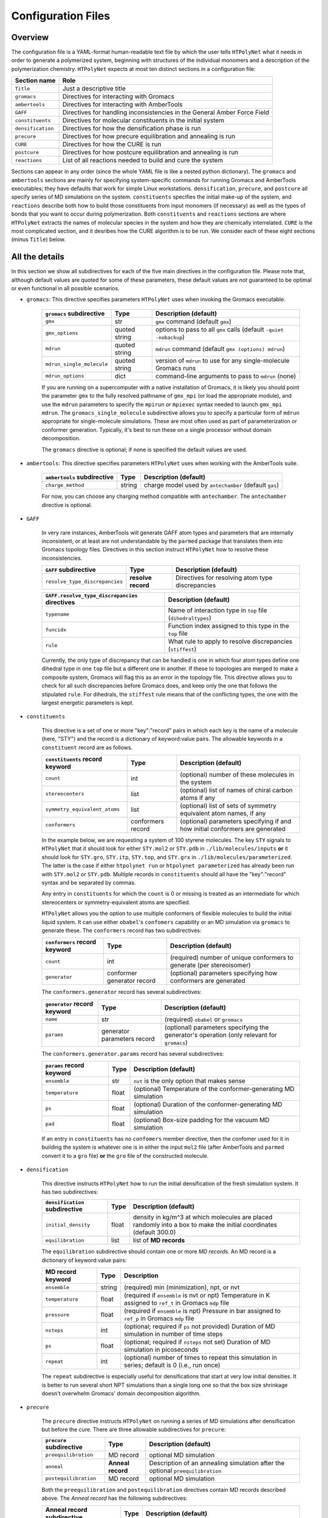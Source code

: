 .. _configuration_files:

Configuration Files
-------------------

Overview
^^^^^^^^

The configuration file is a YAML-format human-readable text file by which the user tells ``HTPolyNet`` what it needs in order to generate a polymerized system, beginning with structures of the individual monomers and a description of the polymerization chemistry.  ``HTPolyNet`` expects at most ten distinct sections in a configuration file:

=================   =====================  
Section name        Role 
=================   =====================  
``Title``           Just a descriptive title
``gromacs``         Directives for interacting with Gromacs
``ambertools``      Directives for interacting with AmberTools
``GAFF``            Directives for handling inconsistencies in the General Amber Force Field
``constituents``    Directives for molecular constituents in the initial system
``densification``   Directives for how the densification phase is run
``precure``         Directives for how precure equilibration and annealing is run
``CURE``            Directives for how the CURE is run
``postcure``        Directives for how postcure equilibration and annealing is run
``reactions``       List of all reactions needed to build and cure the system
=================   =====================  

Sections can appear in any order (since the whole YAML file is like a nested python dictionary).  The ``gromacs`` and ``ambertools`` sections are mainly for specifying system-specific commands for running Gromacs and AmberTools executables; they have defaults that work for simple Linux workstations. ``densification``, ``precure``, and ``postcure`` all specify series of MD simulations on the system.  ``constituents`` specifies the initial make-up of the system, and ``reactions`` describe both how to build those constituents from input monomers (if necessary) as well as the types of bonds that you want to occur during polymerization.  Both ``constituents`` and ``reactions`` sections are where ``HTPolyNet`` extracts the names of molecular species in the system and how they are chemically interrelated.  ``CURE`` is the most complicated section, and it desribes how the CURE algorithm is to be run.  We consider each of these eight sections (minus ``Title``) below.

All the details
^^^^^^^^^^^^^^^

In this section we show all subdirectives for each of the five main directives in the configuration file.  Please note that, although default values are quoted for some of these parameters, these default values are *not* guaranteed to be optimal or even functional in all possible scenarios.

* ``gromacs``:  This directive specifies parameters ``HTPolyNet`` uses when invoking the Gromacs executable.
  
    =====================================    ==============  =====================
    ``gromacs`` subdirective                 Type            Description (default)
    =====================================    ==============  =====================
    ``gmx``                                  str             ``gmx`` command (default ``gmx``)
    ``gmx_options``                          quoted string   options to pass to all ``gmx`` calls (default ``-quiet -nobackup``)
    ``mdrun``                                quoted string   ``mdrun`` command (default ``gmx (options) mdrun``)
    ``mdrun_single_molecule``                quoted string   version of ``mdrun`` to use for any single-molecule Gromacs runs
    ``mdrun_options``                        dict            command-line arguments to pass to ``mdrun`` (none)
    =====================================    ==============  =====================

    If you are running on a supercomputer with a native installation of Gromacs, it is likely you should point the parameter ``gmx`` to the fully resolved pathname of ``gmx_mpi`` (or load the appropriate module), and use the ``mdrun`` parameters to specify the ``mpirun`` or ``mpiexec`` syntax needed to launch ``gmx_mpi mdrun``.  The ``gromacs_single_molecule`` subdirective allows you to specify a particular form of ``mdrun`` appropriate for single-molecule simulations.  These are most often used as part of parameterization or conformer generation.  Typically, it's best to run these on a single processor without domain decomposition.

    The ``gromacs`` directive is optional; if none is specified the default values are used.

* ``ambertools``:  This directive specifies parameters ``HTPolyNet`` uses when working with the AmberTools suite.

    =====================================    ==============  =====================
    ``ambertools`` subdirective              Type            Description (default)
    =====================================    ==============  =====================
    ``charge_method``                        string          charge model used by ``antechamber`` (default ``gas``)
    =====================================    ==============  =====================

    For now, you can choose any charging method compatible with ``antechamber``.  The ``antechamber`` directive is optional.

* ``GAFF``

    In very rare instances, AmberTools will generate GAFF atom types and parameters that are internally inconsistent, or at least are not understandable by the ``parmed`` package that translates them into Gromacs topology files.  Directives in this section instruct ``HTPolyNet`` how to resolve these inconsistencies.  

    =====================================    ==================  =====================
    ``GAFF`` subdirective                    Type                Description (default)
    =====================================    ==================  =====================
    ``resolve_type_discrepancies``           **resolve record**  Directives for resolving atom type discrepancies
    =====================================    ==================  =====================


    ==============================================    =========================================
    ``GAFF.resolve_type_discrepancies`` directives    Description (default)
    ==============================================    =========================================
    ``typename``                                      Name of interaction type in ``top`` file (``dihedraltypes``)
    ``funcidx``                                       Function index assigned to this type in the ``top`` file
    ``rule``                                          What rule to apply to resolve discrepancies (``stiffest``)
    ==============================================    =========================================

    Currently, the only type of discrepancy that can be handled is one in which four atom types define one dihedral type in one ``top`` file but a different one in another.  If these to topologies are merged to make a composite system, Gromacs will flag this as an error in the topology file.  This directive allows you to check for all such discrepancies before Gromacs does, and keep only the one that follows the stipulated ``rule``.  For dihedrals, the ``stiffest`` rule means that of the conflicting types, the one with the largest energetic parameters is kept.

* ``constituents``
  
    This directive is a set of one or more "key":"record" pairs in which each key is the name of a molecule (here, "STY") and the record is a dictionary of keyword:value pairs.  The allowable keywords in a ``constituent`` record are as follows.

    =====================================    =================  =====================
    ``constituents`` record keyword          Type               Description (default)
    =====================================    =================  =====================
    ``count``                                int                (optional) number of these molecules in the system
    ``stereocenters``                        list               (optional) list of names of chiral carbon atoms if any
    ``symmetry_equivalent_atoms``            list               (optional) list of sets of symmetry equivalent atom names, if any
    ``conformers``                           conformers record  (optional) parameters specifying if and how initial conformers are generated
    =====================================    =================  =====================

    In the example below, we are requesting a system of 100 styrene molecules.  The key ``STY`` signals to ``HTPolyNet`` that it should look for either ``STY.mol2`` or ``STY.pdb`` in ``./lib/molecules/inputs`` **or** it should look for ``STY.gro``, ``STY.itp``, ``STY.top``, and ``STY.grx`` in ``./lib/molecules/parameterized``.  The latter is the case if either ``htpolynet run`` or ``htpolynet parameterized`` has already been run with ``STY.mol2`` or ``STY.pdb``.  Multiple records in ``constituents`` should all have the "key":"record" syntax and be separated by commas.

    Any entry in ``constituents`` for which the ``count`` is 0 or missing is treated as an intermediate for which stereocenters or symmetry-equivalent atoms are specified.

    ``HTPolyNet`` allows you the option to use multiple conformers of flexible molecules to build the initial liquid system.  It can use either ``obabel``'s ``confomers`` capability or an MD simulation via ``gromacs`` to generate these.  The ``conformers`` record has two subdirectives:

    =====================================    ==========================  =====================
    ``conformers`` record keyword            Type                        Description (default)
    =====================================    ==========================  =====================
    ``count``                                int                         (required) number of unique conformers to generate (per stereoisomer)
    ``generator``                            conformer generator record  (optional) parameters specifying how conformers are generated
    =====================================    ==========================  =====================

    The ``conformers.generator`` record has several subdirectives:

    =====================================    ===========================  =====================
    ``generator`` record keyword             Type                         Description (default)
    =====================================    ===========================  =====================
    ``name``                                 str                          (required) ``obabel`` or ``gromacs``
    ``params``                               generator parameters record  (optional) parameters specifying the generator's operation (only relevant for ``gromacs``)
    =====================================    ===========================  =====================

    The ``conformers.generator.params`` record has several subdirectives:

    =====================================    ===========================  =====================
    ``params`` record keyword                Type                         Description (default)
    =====================================    ===========================  =====================
    ``ensemble``                             str                          ``nvt`` is the only option that makes sense
    ``temperature``                          float                        (optional) Temperature of the conformer-generating MD simulation
    ``ps``                                   float                        (optional) Duration of the conformer-generating MD simulation
    ``pad``                                  float                        (optional) Box-size padding for the vacuum MD simulation
    =====================================    ===========================  =====================

    If an entry in ``constituents`` has no ``confomers`` member directive, then the confomer used for it in building the system is whatever one is in either the input ``mol2`` file (after AmberTools and ``parmed`` convert it to a ``gro`` file) **or** the ``gro`` file of the constructed molecule.

* ``densification``

    This directive instructs ``HTPolyNet`` how to run the initial densification of the fresh simulation system.  It has two subdirectives:

    =====================================    ==============  =====================
    ``densification`` subdirective           Type            Description (default)
    =====================================    ==============  =====================
    ``initial_density``                      float           density in kg/m^3 at which molecules are placed randomly into a box to make the initial coordinates (default 300.0)
    ``equilibration``                        list            list of **MD records** 
    =====================================    ==============  =====================

    The ``equilibration`` subdirective should contain one or more *MD records*. An MD record is a dictionary of keyword:value pairs:

    =====================================    ==============  =====================
    MD record keyword                        Type            Description
    =====================================    ==============  =====================
    ``ensemble``                             string          (required) min (minimization), npt, or nvt
    ``temperature``                          float           (required if ``ensemble`` is nvt or npt) Temperature in K assigned to ``ref_t`` in Gromacs ``mdp`` file
    ``pressure``                             float           (required if ``ensemble`` is npt) Pressure in bar assigned to ``ref_p`` in Gromacs ``mdp`` file
    ``nsteps``                               int             (optional; required if ``ps`` not provided) Duration of MD simulation in number of time steps
    ``ps``                                   float           (optional; required if ``nsteps`` not set) Duration of MD simulation in picoseconds
    ``repeat``                               int             (optional) number of times to repeat this simulation in series; default is 0 (i.e., run once)
    =====================================    ==============  =====================

    The ``repeat`` subdirective is especially useful for densifications that start at very low initial densities.  It is better to run several short NPT simulations than a single long one so that the box size shrinkage doesn't overwhelm Gromacs' domain decomposition algorithm.

* ``precure``
    
    The ``precure`` directive instructs ``HTPolyNet`` on running a series of MD simulations after densification but before the cure.  There are three allowable subdirectives for ``precure``: 

    =====================================    =================    =====================
    ``precure`` subdirective                 Type                 Description (default)
    =====================================    =================    =====================
    ``preequilibration``                     MD record            optional MD simulation
    ``anneal``                               **Anneal record**    Description of an annealing simulation after the optional ``preequilibration``
    ``postequilibration``                    MD record            optional MD simulation         
    =====================================    =================    =====================

    Both the ``preequilibration`` and ``postequilibration`` directives contain MD records described above.  The *Anneal record* has the following subdirectives:

    =====================================    =================    =====================
    Anneal record subdirective               Type                 Description (default)
    =====================================    =================    =====================
    ``ncycles``                              int                  number of annealing cycles
    ``initial_temperature``                  float                (optional) Initial temperaure in K, really only sets the ``gen-temp`` ``mdp`` parameter 
    ``cycle_segments``                       list                 list of **cycle records**
    =====================================    =================    =====================

    A **cycle record** corresponds to an "annealing-point" in the Gromacs ``mdp`` file.  

    =====================================    =================    =====================
    Cycle record subdirective                Type                 Description (default)
    =====================================    =================    =====================
    ``T``                                    float                Targe temperature in K 
    ``ps``                                   float                cycle duration; if prior ``T`` is different, simulation is *brought to* this ``T`` in this amount of time; if prior ``T`` is the same, simulation is *held at* this ``T`` for this amount of time.
    =====================================    =================    =====================

    Each cycle consists of one pass through the cycle segments.  In the example here, one cycle consists of Gromacs taking the system from 300 to 600 K in the first 20 ps, then holding at 600 for 20 pm, then reducing to 300 K over 20 ps and holding it there for 20 ps.

* ``CURE``
   
    This directive contains all instructions governing the :ref:`CURE algorithm <cure_section>`.  There are five possible subdirectives:

    =====================================    =================    =====================
    ``CURE`` subdirective                    Type                 Description (default)
    =====================================    =================    =====================
    ``controls``                             list                 Control parameter values
    ``drag``                                 list                 Dragging parameter values
    ``relax``                                list                 Bond relaxation parameter values
    ``equilibrate``                          MD record            CURE iteration equilibration parameters
    ``gromacs``                              list                 any ``mdp`` keyword:value pairs to include in all ``mdp`` files in the ``CURE`` sequence
    =====================================    =================    =====================

    * ``CURE.controls`` parameters

        =================================    =================   ======================
        ``CURE.controls`` parameter          Type                Description (default)
        =================================    =================   ======================
        ``initial_search_radius``            float               initial search radius in nm (default 0.5)
        ``radial_increment``                 float               increment by which search radius is increased if no bonds are found at current radius (default 0.25 nm)
        ``max_iterations``                   int                 absolute maximum number of allowed iterations (default 150), 
        ``desired_conversion``               float [0-1]         target conversion between 0 and 1.0 (default 0.95)
        ``late_threshhold``                  float [0-1]         conversion above which bond probabilities are ignored
        =================================    =================   ======================

.. _cure.drag:

    * ``CURE.drag`` parameters:  Dragging refers to a series of MD simulations (called "stages") in which harmonic restraints are applied to each pair of atoms assigned to form a bond, but **before** the bonds actually form.  Dragging is useful to reduce 1-4 distances that ultimately arise when bonds form.  Each stage in the series uses a specially modified topology file in which "new" bonds of type 6 are added, one for each pair of to-be-bonded atoms. Each of these bonds has a parameter ``kb``, the spring constant, and ``b0``, the equilibrium length.  The ``drag`` directive governs how those ``b0`` parameters are linearly decreased through the set of stages to slowly bring the atoms closer together.   The ``limit`` parameter is the target distance of dragging, and ``increment`` determines the number of stages it will take to get there.

        =================================    =================   ======================
        ``CURE.drag`` parameter              Type                Description (default)
        =================================    =================   ======================
        ``increment``                        float               minimum amount by which target ``drag`` distance is decreased in steps (default 0.08)
        ``limit``                            float               distance in nm to which all bonds are dragged (default 0.3)
        ``equilibration``                    MD record           describes the MD simulations used to equilibrate at each stage 
        =================================    =================   ======================

.. _cure.relax:

    * ``CURE.relax`` parameters:  Relaxation refers to a series of MD simulations (also called "stages") in which the ``kb`` and ``b0`` parameters of each new bond are "attenuated" from a weak (low ``kb``), long (large ``b0``) state to the state dictated by the force field.  The ``increment`` determines the number of stages are performed.

        =================================    =================   ======================
        ``CURE.relax`` parameter             Type                Description (default)
        =================================    =================   ======================
        ``increment``                        float               minimum amount by which ``b0`` parameters are decreased in steps (default 0.08)
        ``equilibration``                    MD record           describes the MD simulations used to equilibrate at each stage 
        =================================    =================   ======================

    * ``gromacs`` parameters:  These parameters govern modification to ``mdp`` files used in the dragging and relaxation MD simulations.  ``HTPolyNet`` adjusts the cutoff distances to conform to the longest unrelaxed bond in the system, and the ``rdefault`` parameter provides the floor below which it will not go any lower.

        =================================    =================   ======================
        ``CURE.gromacs`` parameter           Type                Description (default)
        =================================    =================   ======================
        ``rdefault``                         float               minimum cutoff radius (default 0.9)
        =================================    =================   ======================


* ``postcure`` 

    The ``postcure`` directive instructs ``HTPolyNet`` on running a series of MD simulations after cure.  Its form is identical to that of ``precure``, namely with optional ``preequilibration``, ``anneal``, and ``postequilibration`` subdirectives.

.. _reactions:

* ``reactions``

    The ``reactions`` directive contains a list of **reaction records** that specify the chemisty of any bonds that form to either build molecular constituents or polymers/crosslinks. A reaction is defined by the precise pairs of atom types that become new covalent bonds.  To precisely define each such pair, the reaction must also identify one or more reactant molecules.  Each reaction also names a single product molecule.  HTPolyNet will build oligomer templates using these reactions and then GAFF-parameterize them.  The parameterizations are used during CURE to re-type atoms and reset charges after each new bond is formed.

    ==============================  ==========  =================
    ``reaction`` record directives  Type        Description
    ==============================  ==========  =================
    ``name``                        str         descriptive name
    ``stage``                       str         one of ``cure``, ``cap``, ``build``, or ``param``
    ``probability``                 float       probability that bond will form in one iteration if identified (1.0)
    ``reactants``                   dict        keyword: reactant key, value: reactant molecule name
    ``product``                     str         name of product molecule
    ``atoms``                       dict        keyword: atom key, value: **atom record**
    ``bonds``                       list        list of **bond records**, one item per bond formed in reaction
    ==============================  ==========  =================

    The ``stage`` value signifies how ``HTPolyNet`` uses the reaction.  It will generate GAFF parameters and topologies for any product of a reaction with stage ``cure``, ``cap``, or ``param``.  ``cure`` reactions are those assigned to take place during CURE.  ``cap`` reactions are optional and take place once the CURE has finished; these can be used to revert the active form of any unreacted monomers back to their proper forms.  ``param`` reactions are only performed in the beginning when molecular constituents are being built.  If you want to build the molecular constituents out of simpler monomers, you will likely want to use ``param`` reactions.  
    
    .. 
        Finally, if you have constituents that are themselves made of repeating monomeric components, you need parameterize on one such reaction, and others can be specified to be state ``build``, for which no parameters are generated, only a bond is formed.

    The ``atoms`` directive is a dictionary of atom records where the key is an atom "key", which is referenced in bond record.

    * Atom records uniquely identify atoms in reactants, assigning them a shorthand key that is used in subsequent bond records.
        
        ======================== ============== =================
        Atom record subdirective type           Description
        ======================== ============== =================
        ``reactant``             arb.           Reactant key that references the ``reactants`` directive of the reaction
        ``resid``                int            Residue number in the reactant containing this atom
        ``atom``                 str            Atom name (originates in monomer ``mol2`` or ``pdb`` file)
        ``z``                    int            Number of possible bonds atom can participate in
        ======================== ============== =================

    * Bond records specify the bond(s) that form during this reaction.

        ======================== ============== =================
        Bond record subdirective type           Description
        ======================== ============== =================
        ``atoms``                list           The two atom keys that define the atoms that form the bond
        ``order``                int            Order (1=single, 2=double) of resulting bond
        ======================== ============== =================

    In the example here, we define two unique reactions.  One is the C1-C2 bond that links two styrene monomers, and the other is the *intramolecular* C1-C2 double bond that "reverts" the active form of a monomer back to its "proper" form.  Since that reaction's ``stage`` is ``cap``, this signifies that it is formed only **after** CURE has finished.

A Simple Configuration Example:  Polymerizing styrene
^^^^^^^^^^^^^^^^^^^^^^^^^^^^^^^^^^^^^^^^^^^^^^^^^^^^^

For example, a simple configuration file that describes building a system of polystyrene from a liquid of styrene monomers might look like::

    Title: polystyrene
    constituents: {
        STY: {count: 100}
    }
    densification: {
        initial_density: 300.0,  # kg/m3
        equilibration: [
            { ensemble: min },
            { ensemble: nvt, temperature: 300, ps: 10 },
            { ensemble: npt, temperature: 300, pressure: 10, ps: 200 }
        ]
    }
    precure: {
        preequilibration: {
            ensemble: npt,
            temperature: 300,        # K
            pressure: 1,             # bar
            ps: 200
        },
        anneal: {
            ncycles: 2,
            initial_temperature: 300,
            cycle_segments: [
                { T: 300, ps: 0 },
                { T: 600, ps: 20 },
                { T: 600, ps: 20 },
                { T: 300, ps: 20 },
                { T: 300, ps: 20 }
            ]
        },
        postequilibration: {
            ensemble: npt,
            temperature: 300,        # K
            pressure: 1,             # bar
            ps: 100
        }
    }
    CURE: {
        controls: {
            initial_search_radius: 0.5, # nm
            radial_increment: 0.25,     # nm
            max_iterations: 150, 
            desired_conversion: 0.95
        },
        drag: {
            trigger_distance: 0.6,   # nm
            increment: 0.08,         # nm
            limit: 0.3,              # nm
            equilibration: [
                { ensemble: min },
                { ensemble: nvt, temperature: 600, nsteps: 1000 },
                { ensemble: npt, temperature: 600, pressure: 1, nsteps: 2000 }
            ]
        },
        relax: {
            increment: 0.08,         # nm
            equilibration: [
                { ensemble: min },
                { ensemble: nvt, temperature: 600, nsteps: 1000 },
                { ensemble: npt, temperature: 600, pressure: 1, nsteps: 2000 }
            ]
        },
        equilibrate: {
            ensemble: npt,
            temperature: 300,       # K
            pressure: 1,            # bar
            ps: 100
        },
        gromacs: {
            rdefault: 0.9 # nm
        }
    }
    postcure: {
        anneal: {
            ncycles: 2,
            initial_temperature: 300,
            cycle_segments: [
                { T: 300, ps: 0 },
                { T: 600, ps: 20 },
                { T: 600, ps: 20 },
                { T: 300, ps: 20 },
                { T: 300, ps: 20 }
            ]
        },
        postequilibration: {
            ensemble: npt,
            temperature: 300,       # K
            pressure: 1,            # bar
            ps:  100
        }
    }
    reactions:
    - {
        name:        'sty1_1',
        stage:       cure,
        reactants:   {1: STY, 2: STY},
        product:     STY~C1-C2~STY,
        probability: 1.0,
        atoms: {
            A: {reactant: 1, resid: 1, atom: C1, z: 1},
            B: {reactant: 2, resid: 1, atom: C2, z: 1}
        },
        bonds: [
            {atoms: [A, B], order: 1}
        ]
      }
    - {
        name:         'styCC',
        stage:        cap,
        reactants:    {1: STY},
        product:      STYCC,
        probability:  1.0,
        atoms: {
            A: {reactant: 1, resid: 1, atom: C1, z: 1},
            B: {reactant: 1, resid: 1, atom: C2, z: 1}
        },
        bonds: [
            {atoms: [A, B], order: 2}
        ]
      }

Here is what this configuration specifies.  First, we are starting with 100 styrene molecules.  So, ``HTPolyNet`` expects to find an **input** file name ``STY.mol2`` **or** ``STY.pdb`` in the system or user ``molecules/inputs`` library.  A liquid system of these 100 styrenes is densified starting from an initial density of 300 kg/m\ :sup:`3`\ using first an energy minimzation, then an NVT MD simulation at 300 K for 10 picoseconds, then an NPT MD simulation at 300 K and 10 bar for 200 ps.  (The 10 bar helps to ensure rapid densification, but don't feel pressured to use it.)  To prepare for cure, the system is brought to 1 bar in the precure stage, where it is also annealed by raising the temprature from 300 to 600 K and bringing it back down, for two cycles.  The CURE is run such that 

1. The search radius begins at 0.5 nm and goes up in increments of 0.25 nm;
2. The algorithm bails out after 150 iterations; and
3. The desired cure conversion is 95%;

Prebond dragging is permitted if any newly identified bond is more than 0.6 nm in length, and the dragging happens in increments of 0.08 nm and each increment involves an energy minimization, an NVT MD simulation, and an NPT MD simulation, all at 600 K. (I find curing at elevated temperature keeps the system from jamming up, but don't feel forced to use this temperature.)  Bond relaxation takes place using a similar series of MD stages.  Remember that dragging is performed on the system **before** bonds are formed and atoms deleted, while bond relaxation occurs **after** the bonds are formed and the sacrificial, valence-conserving H atoms are deleted.  Finally, when all new bonds are relaxed, a single NPT MD simulation is performed to end an iteration.  Postcure involves an annealing simulation much like the precure stage, followed by an NPT MD simulation.

Finally, we stipulate the reactions.  In this system, there is really only one reaction: the one in which the C1 of one styrene bonds to the C2 of another.  The reaction named ``sty1_1`` specifies this reaction, and causes ``HTPolyNet`` to parameterize the dimeric product named ``STY~C1-C2~STY``.  This molecule provides a template for atom types, charges, and new bonded interactions that must be merged into a system if such a bond forms.  The other reaction, ``styCC``, specifies a ``cap`` reaction that reverts any unreacted styrene back to its proper form (with the C-C double bond). Capping reactions are 100\% optional; don't feel forced to use them.